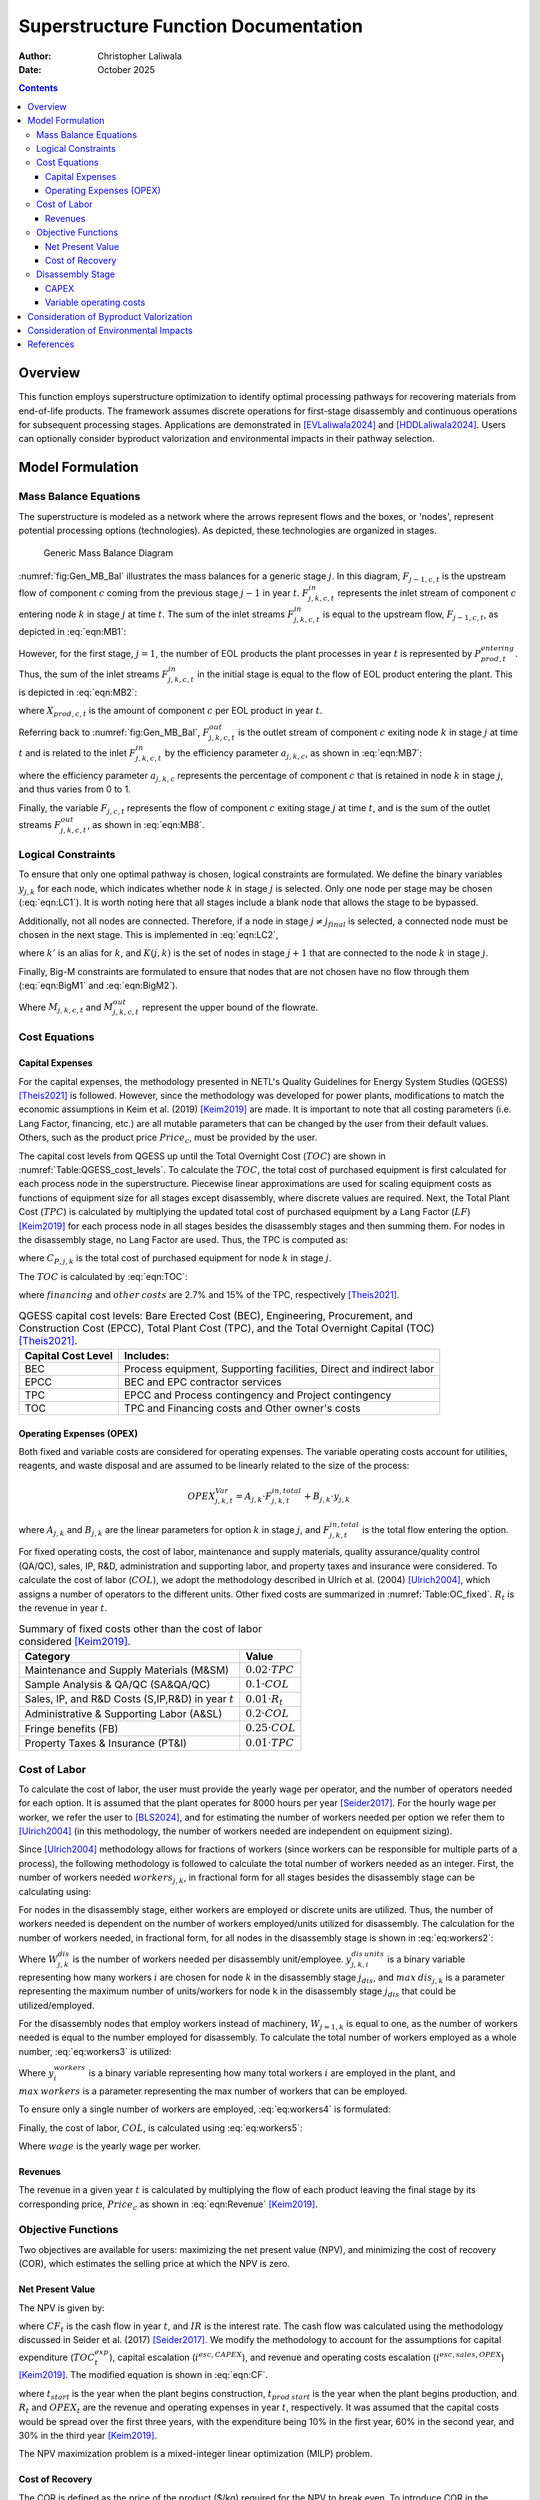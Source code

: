 =====================================
Superstructure Function Documentation
=====================================

:Author: Christopher Laliwala
:Date:   October 2025

.. contents::
   :depth: 3

Overview
========

This function employs superstructure optimization to identify optimal
processing pathways for recovering materials from end-of-life products.
The framework assumes discrete operations for first-stage disassembly
and continuous operations for subsequent processing stages. Applications
are demonstrated in [EVLaliwala2024]_ and [HDDLaliwala2024]_. Users can
optionally consider byproduct valorization and environmental impacts in
their pathway selection.

Model Formulation
=================

Mass Balance Equations
----------------------

The superstructure is modeled as a network where the arrows represent
flows and the boxes, or 'nodes', represent potential processing options
(technologies). As depicted, these technologies are organized in stages.

.. figure:: Figures/Generic_MB_Diagram.png
   :alt: Generic Mass Balance Diagram
   :name: fig:Gen_MB_Bal
   :width: 8cm

   Generic Mass Balance Diagram

:numref:`fig:Gen_MB_Bal` illustrates the mass balances for a
generic stage :math:`j`. In this diagram, :math:`F_{j-1,c,t}` is the
upstream flow of component :math:`c` coming from the previous stage
:math:`j-1` in year :math:`t`. :math:`F^{in}_{j,k,c,t}` represents the
inlet stream of component :math:`c` entering node :math:`k` in stage
:math:`j` at time :math:`t`. The sum of the inlet streams
:math:`F^{in}_{j,k,c,t}` is equal to the upstream flow,
:math:`F_{j-1,c,t}`, as depicted in :eq:`eqn:MB1`:

.. math::
   :label: eqn:MB1

   F_{j-1,c,t} = \sum_{k \in K(j)} F^{in}_{j,k,c,t} \qquad \forall  j \in J \setminus {j=1}, c \in C, t \in T

However, for the first stage, :math:`j=1`, the number of EOL products
the plant processes in year :math:`t` is represented by
:math:`P^{entering}_{prod,t}`. Thus, the sum of the inlet streams
:math:`F^{in}_{j,k,c,t}` in the initial stage is equal to the flow of
EOL product entering the plant. This is depicted in :eq:`eqn:MB2`:

.. math::
   :label: eqn:MB2

   P^{entering}_{prod,t} \cdot X_{prod,c,t} = \sum_{k \in K(j)} F^{in}_{j,k,c,t} \qquad   j = 1, \quad \forall c \in C, t \in T

where :math:`X_{prod,c,t}` is the amount of component :math:`c` per EOL
product in year :math:`t`.

Referring back to :numref:`fig:Gen_MB_Bal`,
:math:`F^{out}_{j,k,c,t}` is the outlet stream of component :math:`c`
exiting node :math:`k` in stage :math:`j` at time :math:`t` and is
related to the inlet :math:`F^{in}_{j,k,c,t}` by the efficiency
parameter :math:`a_{j,k,c}`, as shown in :eq:`eqn:MB7`:

.. math::
   :label: eqn:MB7

   F^{in}_{j,k,c,t} \cdot a_{j,k,c} = F^{out}_{j,k,c,t} \qquad \forall j \in J, k \in K(j), c \in C, t \in T

where the efficiency parameter :math:`a_{j,k,c}` represents the
percentage of component :math:`c` that is retained in node :math:`k` in
stage :math:`j`, and thus varies from 0 to 1.

Finally, the variable :math:`F_{j,c,t}` represents the flow of component
:math:`c` exiting stage :math:`j` at time :math:`t`, and is the sum of
the outlet streams :math:`F^{out}_{j,k,c,t}`, as shown in :eq:`eqn:MB8`.

.. math::
   :label: eqn:MB8

   \sum_{k \in K(j)} F^{out}_{j,k,c,t} = F_{j,c,t}  \qquad \forall  j \in J \setminus {j=j_{final}}, c \in C, t \in T

Logical Constraints
-------------------

To ensure that only one optimal pathway is chosen, logical constraints
are formulated. We define the binary variables :math:`y_{j,k}` for each
node, which indicates whether node :math:`k` in stage :math:`j` is
selected. Only one node per stage may be chosen (:eq:`eqn:LC1`). It is worth noting here that all stages
include a blank node that allows the stage to be bypassed.

.. math::
   :label: eqn:LC1

   \sum_{k \in K(j)} y_{j,k} = 1 \qquad \forall j \in J

Additionally, not all nodes are connected. Therefore, if a node in stage
:math:`j \neq j_{final}` is selected, a connected node must be chosen in
the next stage. This is implemented in :eq:`eqn:LC2`,

.. math::
   :label: eqn:LC2

   \sum_{k' \in K(j,k)} y_{j+1,k'} \geq  y_{j,k} \qquad\forall j \in J \setminus {j=4}

where :math:`k'` is an alias for :math:`k`, and :math:`K(j,k)` is the
set of nodes in stage :math:`j+1` that are connected to the node
:math:`k` in stage :math:`j`.

Finally, Big-M constraints are formulated to ensure that nodes that are
not chosen have no flow through them (:eq:`eqn:BigM1` and :eq:`eqn:BigM2`).

.. math::
   :label: eqn:BigM1

   0 \leq F^{in}_{j,k,c,t} \leq y_{j,k} \cdot M_{j,k,c,t} \qquad \forall j \in J, k \in K(j), c \in C, t \in T

.. math::
   :label: eqn:BigM2

   0 \leq F^{out}_{j,k,c,t} \leq y_{j,k} \cdot M_{j,k,c,t} \qquad \forall j \in J, k \in K(j), c \in C, t \in T

Where :math:`M_{j,k,c,t}` and :math:`M^{out}_{j,k,c,t}` represent the
upper bound of the flowrate.

Cost Equations
--------------

Capital Expenses
~~~~~~~~~~~~~~~~

For the capital expenses, the methodology presented in NETL's Quality
Guidelines for Energy System Studies
(QGESS) [Theis2021]_ is followed. However, since the
methodology was developed for power plants, modifications to match the
economic assumptions in Keim et al. (2019) [Keim2019]_ 
are made. It is important to note that all costing parameters (i.e. Lang
Factor, financing, etc.) are all mutable parameters that can be changed
by the user from their default values. Others, such as the product price
:math:`Price_c`, must be provided by the user.

The capital cost levels from QGESS up until the Total Overnight Cost
(:math:`TOC`) are shown in :numref:`Table:QGESS_cost_levels`. To
calculate the :math:`TOC`, the total cost of purchased equipment is
first calculated for each process node in the superstructure. Piecewise
linear approximations are used for scaling equipment costs as functions
of equipment size for all stages except disassembly, where discrete
values are required. Next, the Total Plant Cost (:math:`TPC`) is
calculated by multiplying the updated total cost of purchased equipment
by a Lang Factor (:math:`LF`) [Keim2019]_ for each
process node in all stages besides the disassembly stages and then
summing them. For nodes in the disassembly stage, no Lang Factor are
used. Thus, the TPC is computed as:

.. math::
   :label: eqn:TPC

   TPC = LF \cdot \sum_{j \in J \setminus j=1} \sum_{k \in K(j)} C_{P,j,k} + \sum_{k \in K(j=1)} C_{P,j=1,k}

where :math:`C_{P,j,k}` is the total cost of purchased equipment for
node :math:`k` in stage :math:`j`.

The :math:`TOC` is calculated by :eq:`eqn:TOC`:

.. math::
   :label: eqn:TOC

   TOC = TPC + financing + other \: costs

where :math:`financing` and :math:`other \: costs` are 2.7% and 15% of
the TPC, respectively [Theis2021]_.

.. table:: QGESS capital cost levels: Bare Erected Cost (BEC),
   Engineering, Procurement, and Construction Cost (EPCC), Total Plant
   Cost (TPC), and the Total Overnight Capital (TOC) [Theis2021]_.
   :name: Table:QGESS_cost_levels

   +------------------------+--------------------------------------------+
   | **Capital Cost Level** | **Includes:**                              |
   +========================+============================================+
   | BEC                    | Process equipment, Supporting facilities,  |
   |                        | Direct and indirect labor                  |
   +------------------------+--------------------------------------------+
   | EPCC                   | BEC and EPC contractor services            |
   +------------------------+--------------------------------------------+
   | TPC                    | EPCC and Process contingency and Project   |
   |                        | contingency                                |
   +------------------------+--------------------------------------------+
   | TOC                    | TPC and Financing costs and Other owner's  |
   |                        | costs                                      |
   +------------------------+--------------------------------------------+

Operating Expenses (OPEX)
~~~~~~~~~~~~~~~~~~~~~~~~~

Both fixed and variable costs are considered for operating expenses. The
variable operating costs account for utilities, reagents, and waste
disposal and are assumed to be linearly related to the size of the
process:

.. math:: 
   
   OPEX^{Var}_{j,k,t} = A_{j,k} \cdot F^{in,total}_{j,k,t} + B_{j,k} \cdot y_{j,k}

where :math:`A_{j,k}` and :math:`B_{j,k}` are the linear parameters for
option :math:`k` in stage :math:`j`, and :math:`F^{in,total}_{j,k,t}` is
the total flow entering the option.

For fixed operating costs, the cost of labor, maintenance and supply
materials, quality assurance/quality control (QA/QC), sales, IP, R&D,
administration and supporting labor, and property taxes and insurance
were considered. To calculate the cost of labor (:math:`COL`), we adopt
the methodology described in Ulrich et al.
(2004) [Ulrich2004]_, which assigns a number of
operators to the different units. Other fixed costs are summarized in
:numref:`Table:OC_fixed`. :math:`R_t` is the revenue in year
:math:`t`.

.. table:: Summary of fixed costs other than the cost of labor
   considered [Keim2019]_.
   :name: Table:OC_fixed

   +--------------------------------------------+------------------------+
   | **Category**                               | **Value**              |
   +============================================+========================+
   | Maintenance and Supply Materials (M&SM)    | :math:`0.02 \cdot TPC` |
   +--------------------------------------------+------------------------+
   | Sample Analysis & QA/QC (SA&QA/QC)         | :math:`0.1 \cdot COL`  |
   +--------------------------------------------+------------------------+
   | Sales, IP, and R&D Costs (S,IP,R&D) in     | :math:`0.01 \cdot R_t` |
   | year :math:`t`                             |                        |
   +--------------------------------------------+------------------------+
   | Administrative & Supporting Labor (A&SL)   | :math:`0.2 \cdot COL`  |
   +--------------------------------------------+------------------------+
   | Fringe benefits (FB)                       | :math:`0.25 \cdot COL` |
   +--------------------------------------------+------------------------+
   | Property Taxes & Insurance (PT&I)          | :math:`0.01 \cdot TPC` |
   +--------------------------------------------+------------------------+

Cost of Labor
-------------

To calculate the cost of labor, the user must provide the yearly wage
per operator, and the number of operators needed for each option. It is
assumed that the plant operates for 8000 hours per
year [Seider2017]_. For the hourly wage per worker, we
refer the user to [BLS2024]_, and for estimating the
number of workers needed per option we refer them to
[Ulrich2004]_ (in this methodology, the number of
workers needed are independent on equipment sizing).

Since [Ulrich2004]_ methodology allows for fractions of
workers (since workers can be responsible for multiple parts of a
process), the following methodology is followed to calculate the total
number of workers needed as an integer. First, the number of workers
needed :math:`workers_{j,k}`, in fractional form for all stages besides
the disassembly stage can be calculating using:

.. math::
   :label: eq:workers1

   workers_{j,k} = W_{j,k} * y_{j,k} \qquad \forall j \in J \setminus j=1, k \in K(j)

For nodes in the disassembly stage, either workers are employed or
discrete units are utilized. Thus, the number of workers needed is
dependent on the number of workers employed/units utilized for
disassembly. The calculation for the number of workers needed, in
fractional form, for all nodes in the disassembly stage is shown in :eq:`eq:workers2`:

.. math::
   :label: eq:workers2

   workers_{j,k} = W^{dis}_{j,k} * \sum_{i=0}^{max \: dis_{j,k}} i * y^{dis \: units}_{j,k,i} \qquad \forall j = 1, k \in K(j=1)

Where :math:`W^{dis}_{j,k}` is the number of workers needed per
disassembly unit/employee. :math:`y^{dis \: units}_{j,k,i}` is a binary
variable representing how many workers :math:`i` are chosen for node
:math:`k` in the disassembly stage :math:`j_{dis}`, and
:math:`max \: dis_{j,k}` is a parameter representing the maximum number
of units/workers for node k in the disassembly stage :math:`j_{dis}`
that could be utilized/employed.

For the disassembly nodes that employ workers instead of machinery,
:math:`W_{j=1,k}` is equal to one, as the number of workers needed is
equal to the number employed for disassembly. To calculate the total
number of workers employed as a whole number, :eq:`eq:workers3` is utilized:

.. math::
   :label: eq:workers3

   \sum_{j \in J} \sum_{k \in K(j)} workers_{j,k} \leq \sum_{i=0}^{max \: workers} i * y^{workers}_i

Where :math:`y^{workers}_{i}` is a binary variable representing how many
total workers :math:`i` are employed in the plant, and
:math:`max \: workers` is a parameter representing the max number of
workers that can be employed.

To ensure only a single number of workers are employed, :eq:`eq:workers4` is formulated:

.. math::
   :label: eq:workers4

   \sum_{i=0}^{max \: workers} y^{workers}_i = 1

Finally, the cost of labor, :math:`COL`, is calculated using :eq:`eq:workers5`:

.. math::
   :label: eq:workers5

   COL = wage * \sum_{i=0}^{max \: workers} i * y^{workers}_{i}

Where :math:`wage` is the yearly wage per worker.

Revenues
~~~~~~~~

The revenue in a given year :math:`t` is calculated by multiplying the
flow of each product leaving the final stage by its corresponding price,
:math:`Price_c` as shown in :eq:`eqn:Revenue` [Keim2019]_.

.. math::
   :label: eqn:Revenue

   R_t = \sum_{k \in K(j=j_{final})} \sum_{c \in C} F^{out}_{j=j_{final},k,c,t} \cdot Price_{c} \qquad \forall t \in T

Objective Functions
-------------------

Two objectives are available for users: maximizing the net present value
(NPV), and minimizing the cost of recovery (COR), which estimates the
selling price at which the NPV is zero.

Net Present Value
~~~~~~~~~~~~~~~~~

The NPV is given by:

.. math::
   :label: eqn:NPV

   NPV = \sum_{t \in T} \frac{CF_t}{(1 + IR)^t}

where :math:`CF_t` is the cash flow in year :math:`t`, and :math:`IR` is
the interest rate. The cash flow was calculated using the methodology
discussed in Seider et al. (2017) [Seider2017]_. We
modify the methodology to account for the assumptions for capital
expenditure (:math:`TOC^{exp}_t`), capital escalation
(:math:`i^{esc,CAPEX}`), and revenue and operating costs escalation
(:math:`i^{esc,sales,OPEX}`) [Keim2019]_. The modified
equation is shown in :eq:`eqn:CF`.

.. math::
   :label: eqn:CF

   CF_t = (R_t - OPEX_t) \cdot (1 +  i^{esc,sales,OPEX})^{t - t_{prod \: start}} - TOC^{exp}_t \cdot (1 + i^{esc,CAPEX})^{t - t_{start}} \qquad \forall t \in T

where :math:`t_{start}` is the year when the plant begins construction,
:math:`t_{prod \: start}` is the year when the plant begins production,
and :math:`R_t` and :math:`OPEX_t` are the revenue and operating
expenses in year :math:`t`, respectively. It was assumed that the
capital costs would be spread over the first three years, with the
expenditure being 10% in the first year, 60% in the second year, and 30%
in the third year [Keim2019]_.

The NPV maximization problem is a mixed-integer linear optimization
(MILP) problem.

Cost of Recovery
~~~~~~~~~~~~~~~~

The COR is defined as the price of the product ($/kg) required for the
NPV to break even. To introduce COR in the optimization problem, we
modify the revenue expression (:eq:`eqn:Revenue`),

.. math::
   :label: eqn:COR_Revenue

   R_t = COR \cdot \sum_{k \in K(j=5)} \sum_{c \in C} F^{out}_{j=5,k,c,t} \qquad \forall t \in T

convert the NPV equation in :eq:`eqn:NPV` into a
constraint, and set it to zero.

.. math::
   :label: eqn:NPV_con

   NPV = \sum_{t \in T} \frac{CF_t}{(1 + IR)^t} = 0

:eq:`eqn:COR_Revenue` is non-linear, making
the COR minimization a mixed-integer non-linear optimization (MINLP)
problem.

Disassembly Stage
-----------------

Since the disassembly stage utilizes discrete units, calculation of
CAPEX and OPEX is different. First, the number of units utilized, or
workers employed (depending on which option is chosen), is calculated
such that the flow of incoming EOL products entering the plant can be
disassembled without hold-up, as depicted in :eq:`eq:Disunits1`:

.. math::
   :label: eq:Disunits1

   P^{entering}_{prod,t} \leq Dis \: Rate_{j,k} * \sum_{k \in K} \sum_{i=0}^{i=max \: dis_{j,k}} i * y^{dis \: units}_{j,k,i} \qquad \forall j=1, k \in K(j=1), t \in T

Where :math:`Dis \: Rate_{j,k}` is a parameter representing the rate of
disassembly of the EOL product per unit/worker for node :math:`k` in the
disassembly stage :math:`j=1` and must be provided by the user,
:math:`y^{dis \: units}_{j,k,i}` is a binary variable representing how
many workers, :math:`i`, are chosen for node :math:`k` in the
disassembly stage :math:`j=1`, and :math:`max \: dis_{j,k}` is a
parameter representing the maximum number of units/workers for node
:math:`k` in the disassembly stage :math:`j=1` that could be
utilized/employed.

To ensure only a single number of units/workers are utilized/employed,
:eq:`eq:Disunits2` is formulated:

.. math::
   :label: eq:Disunits2

   \sum_{i=0}^{max \: dis_{j,k}} y^{dis \: units}_{j,k,i} = 1 \qquad \forall j = 1, k \in K(j=1)

Finally, to ensure no workers are utilized/employed if a disassembly
node is not chosen, :eq:`eq:Disunits3` is formulated:

.. math::
   :label: eq:Disunits3

   y_{j,k} \geq 1 - y^{dis \: units}_{j,k,i=0} \qquad j=1, k \in K(j=1)

CAPEX
~~~~~

For the nodes that employ workers, the CAPEX is zero. For the nodes that
utilize discrete units, :eq:`eq:Disunits4` is
formulated:

.. math::
   :label: eq:Disunits4

   C_{P,j,k} = CU_{j,k} * \sum_{i=0}^{max \: dis_{j,k}} y^{dis \: units}_{j,k,i} * i \qquad \forall j=1, k \in K(j=1)

Where :math:`CU_{j,k}` is a parameter representing the cost per unit for
node :math:`k` in the disassembly stage :math:`j=1`. The cost per unit
for the disassembly nodes utilizing equipment for disassembly must be
provided by the user.

Variable operating costs
~~~~~~~~~~~~~~~~~~~~~~~~

To calculate the variable operating costs, :math:`OC^{var}_{j,k}` for
all nodes in the disassembly stage, :eq:`eq:Disunits5` is utilized:

.. math::
   :label: eq:Disunits5

   OC^{var}_{j,k} = YCU_{j,k} * \sum_{i=0}^{max \: dis_{j,k}} y^{dis \: units}_{j,k,i} * i \qquad \forall j = 1, k \in K(j=1)

Where :math:`YCU_{j,k}` is the yearly cost per unit for node :math:`k`
in stage :math:`j`. These values must be provided by the user.

Consideration of Byproduct Valorization
=======================================

An additional capability of this function is for users to consider the
valorization of byproducts into the overall economics of the process. If
the user opts to include this, then a dict containing the byproducts
considered and their value ($/kg) must be passed, along with a dict
containing the conversion factors of the incoming total flowrate
entering for each byproduct produced by each option.

The total amount of each byproduct produced each year is calculated:

.. math:: 
   
   F_{b,t} = \sum_{opt \in b(opt)} F_{opt,t}^{in, total} \cdot \alpha_{opt,b} \quad \forall b \in BP, t \in T

where :math:`F_{b,t}` is the amount of byproduct :math:`b` produced in
year :math:`t`, :math:`F_{opt,t}^{in, total}` is the total flow entering
the option, :math:`\alpha_{opt,b}` is the conversion factor for
producing byproduct :math:`b` in option :math:`opt`, :math:`b(opt)` is
the set of options that produce byproduct :math:`b`, and :math:`BP` is
the set of all byproducts.

The yearly profit from byproducts is calculated:

.. math:: 
   
   Byprod. \: Profit_t = \sum_{b \in BP} F_{b,t} \cdot Value_{b} \quad t \in T

where :math:`Value_b` is the value of byproduct :math:`b` in $/kg.

When byproduct valorization is considered, the calculation of the
revenue is modified differently depending on which objective function is
chosen. If the NPV is chosen, the revenue is calculated as:

.. math:: 
   
   R_t = Byprod. \: Profit_t + \sum_{k \in K(j=j_{final})} \sum_{c \in C} F^{out}_{j=j_{final},k,c,t} \cdot Price_{c} \quad \forall t \in T

and if the COR is chosen as the objective the revenue is calculated as:

.. math::
   
   R_t = Byprod. \: Profit_t + COR \cdot \sum_{k \in K(j=5)} \sum_{c \in C} F^{out}_{j=5,k,c,t} \quad \forall t \in T

Consideration of Environmental Impacts
======================================

The user also has the ability to consider environmental impacts of the
potential processes. The choice of which environmental impacts is left
up to the user. Typically, midpoint indicators are utilized to quantify
environmental impacts. A common midpoint indicator tool for quantifying
environmental impacts is the EPA's Tool for the Reduction and Assessment
of Chemical and Other Environmental Impacts
(TRACI) [TRACI]_.

The total environmental impacts generated can be calculated by summing
the impacts generated by each option over the lifetime of the plant:

.. math:: 
   
   EI = \sum_{t \in T} \sum_{opt \in OPTS} \theta_{opt} \cdot F^{in,total}_{opt,t}

where :math:`EI` is the environmental impact chosen by the user,
:math:`OPTS` is the set of all options in the superstructure, and
:math:`\theta_{opt}` is a parameter for the amount of emissions
generated by option :math:`opt` per incoming feed entering and must be
provided by the user, and :math:`F^{in,total}_{opt,t}` is the flowrate
entering option :math:`opt` in year :math:`t`.

Consideration of environmental impacts leads to the formation of a
multi-criteria optimization problem. This function utilizes the
:math:`\epsilon`-constraint method. By calling the function for varying
values of :math:`\epsilon`, the user can construct the Pareto front.

References
==========

.. [EVLaliwala2024] Laliwala, Christopher and Ana Torres. "Recycling Rare Earth Elements from End-of-Life Electric and Hybrid Electric Vehicle Motors." *Computer Aided Chemical Engineering* 53 (2024): 1309-1314.

.. [HDDLaliwala2024] Laliwala, Chris and Ana I. Torres. "Design and Optimization of Processes for Recovering Rare Earth Elements from End-of-Life Hard Disk Drives." *Systems & Control Transactions* 3 (2024): 496-503.

.. [Keim2019] Keim, Steven A. "Production of Salable Rare Earths Products from Coal and Coal Byproducts in the U.S. Using Advanced Separation Processes: Phase 1." Technical report, Marshall Miller & Associates, Inc., 2019.

.. [Theis2021] Theis, Joel. "Cost Estimation Methodology for NETL Assessments of Power Plant Performance." Technical report, National Energy Technology Laboratory, 2021.

.. [Ulrich2004] Ulrich, Gael D. and Palligarnai T. Vasudevan. *Chemical Engineering Process Design and Economics: A Practical Guide*. Durham: Process Publishing, 2004.

.. [BLS2024] U.S. Bureau of Labor Statistics. "Occupational Employment and Wages, May 2023." 2024. https://www.bls.gov/oes/current/oes518091.htm. Accessed: 2024-09-16.

.. [TRACI] EPA. "Tool for Reduction and Assessment of Chemicals and Other Environmental Impacts (TRACI)." 2024. https://www.epa.gov/chemical-research/tool-reduction-and-assessment-chemicals-and-other-environmental-impacts-traci. Accessed: 2025-10-12.

.. [Seider2017] Seider, Warren D., Daniel R. Lewin, J.D. Seader, Soemantri Widagdo, Rafiqul Gani, and Ka Ming Ng. *Product and Process Design Principles*. Hoboken, NJ: Wiley, 2017.
